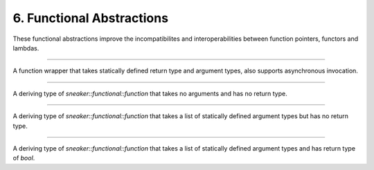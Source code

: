 **************************
6. Functional Abstractions
**************************


These functional abstractions improve the incompatibilites and
interoperabilities between function pointers, functors and lambdas.


.. cpp:class:: sneaker::functional::function<R, ... Args>
---------------------------------------------------------

A function wrapper that takes statically defined return type and argument types,
also supports asynchronous invocation.

  .. cpp:type:: implicit_type
    :noindex:

    The underlying type of the function pointers, functors and lambas that it's
    compatible with by signature.

  .. cpp:function:: function(implicit_type)
    :noindex:

    Constructor that takes a compatible function pointer, functor or lambda,
    and makes itself a owner of a copy of the argument.
    Note that this constructor is not declared as `explicit` as that implicit
    conversion from compatible types are possible.

  .. cpp:function:: template<class Functor>
                    function<Functor>
    :noindex:

    Constructor that takes a compatible function pointer, functor or lambda,
    and makes itself a owner of a copy of the argument.
    Note that this constructor is not declared as `explicit` as that implicit
    conversion from compatible types are possible.

  .. cpp:function:: const function<R, ... Args>& operator=(implicit_type)
    :noindex:

    Assignment operator that marks assignment from compatible function types.

  .. cpp:function:: R operator() (... Args) const
    :noindex:

    Invocation operator that takes arguments that are compatible with this
    function type and returns the result of the function.

  .. cpp:function:: operator implicit_type()
    :noindex:

    Conversion operator that converts this instance to any compatible function
    types.

  .. cpp:function:: void invoke_async(... Args)
    :noindex:

    Invokes the function asynchronously.


.. cpp:class:: sneaker::functional::call
----------------------------------------

A deriving type of `sneaker::functional::function` that takes no arguments and
has no return type.


.. cpp:class:: sneaker::functional::action< ...Args>
---------------------------------------------------------

A deriving type of `sneaker::functional::function` that takes a list of
statically defined argument types but has no return type.


.. cpp:class:: sneaker::functional::predicate< ...Args>
------------------------------------------------------------

A deriving type of `sneaker::functional::function` that takes a list of
statically defined argument types and has return type of `bool`.